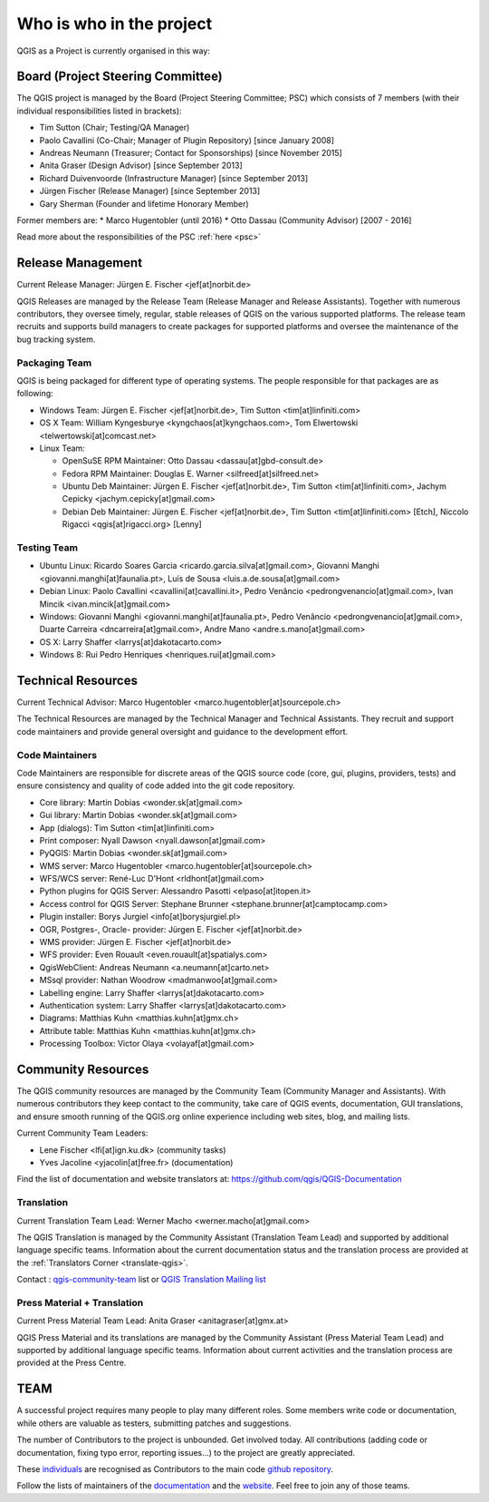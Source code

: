 .. _whoiswho:

Who is who in the project
=========================

QGIS as a Project is currently organised in this way:

Board (Project Steering Committee)
-----------------------------------

The QGIS project is managed by the Board (Project Steering Committee; PSC)
which consists of 7 members (with their individual responsibilities listed in
brackets):

* Tim Sutton (Chair; Testing/QA Manager)
* Paolo Cavallini (Co-Chair; Manager of Plugin Repository) [since January 2008]
* Andreas Neumann (Treasurer; Contact for Sponsorships) [since November 2015]
* Anita Graser (Design Advisor) [since September 2013]
* Richard Duivenvoorde (Infrastructure Manager) [since September 2013]
* Jürgen Fischer (Release Manager) [since September 2013]
* Gary Sherman (Founder and lifetime Honorary Member)

Former members are:
* Marco Hugentobler (until 2016)
* Otto Dassau (Community Advisor) [2007 - 2016]

Read more about the responsibilities of the PSC :ref:`here <psc>`

.. _release-management:

Release Management
------------------

Current Release Manager:
Jürgen E. Fischer <jef[at]norbit.de>

QGIS Releases are managed by the Release Team (Release Manager and Release
Assistants). Together with numerous contributors, they oversee timely,
regular, stable releases of QGIS on the various supported platforms. The
release team recruits and supports build managers to create packages for
supported platforms and oversee the maintenance of the bug tracking system.

.. _packaging-team:

Packaging Team
..............

QGIS is being packaged for different type of operating systems. The people
responsible for that packages are as following:

* Windows Team: Jürgen E. Fischer <jef[at]norbit.de>, Tim Sutton <tim[at]linfiniti.com>
* OS X Team: William Kyngesburye <kyngchaos[at]kyngchaos.com>, 
  Tom Elwertowski <telwertowski[at]comcast.net>
* Linux Team:

  * OpenSuSE RPM Maintainer: Otto Dassau <dassau[at]gbd-consult.de>
  * Fedora RPM Maintainer: Douglas E. Warner <silfreed[at]silfreed.net>
  * Ubuntu Deb Maintainer: Jürgen E. Fischer <jef[at]norbit.de>, 
    Tim Sutton <tim[at]linfiniti.com>, Jachym Cepicky <jachym.cepicky[at]gmail.com>
  * Debian Deb Maintainer: Jürgen E. Fischer <jef[at]norbit.de>, 
    Tim Sutton <tim[at]linfiniti.com> [Etch], Niccolo Rigacci <qgis[at]rigacci.org> [Lenny]

.. _testing-team:

Testing Team
............

* Ubuntu Linux: Ricardo Soares Garcia <ricardo.garcia.silva[at]gmail.com>, Giovanni 
  Manghi <giovanni.manghi[at]faunalia.pt>, Luís de Sousa <luis.a.de.sousa[at]gmail.com>
* Debian Linux: Paolo Cavallini <cavallini[at]cavallini.it>, Pedro Venâncio 
  <pedrongvenancio[at]gmail.com>, Ivan Mincik <ivan.mincik[at]gmail.com>
* Windows: Giovanni Manghi <giovanni.manghi[at]faunalia.pt>, Pedro Venâncio 
  <pedrongvenancio[at]gmail.com>, Duarte Carreira <dncarreira[at]gmail.com>, 
  Andre Mano <andre.s.mano[at]gmail.com>
* OS X: Larry Shaffer <larrys[at]dakotacarto.com>
* Windows 8: Rui Pedro Henriques <henriques.rui[at]gmail.com>

.. _technical-resources:

Technical Resources
-------------------

Current Technical Advisor:
Marco Hugentobler <marco.hugentobler[at]sourcepole.ch>

The Technical Resources are managed by the Technical Manager and Technical
Assistants. They recruit and support code maintainers and provide general
oversight and guidance to the development effort.

.. _code-maintainers:

Code Maintainers
................

Code Maintainers are responsible for discrete areas of the QGIS source code
(core, gui, plugins, providers, tests) and ensure consistency and quality of
code added into the git code repository.

* Core library: Martin Dobias <wonder.sk[at]gmail.com>
* Gui library: Martin Dobias <wonder.sk[at]gmail.com>
* App (dialogs): Tim Sutton <tim[at]linfiniti.com>
* Print composer: Nyall Dawson <nyall.dawson[at]gmail.com>
* PyQGIS: Martin Dobias <wonder.sk[at]gmail.com>
* WMS server: Marco Hugentobler <marco.hugentobler[at]sourcepole.ch>
* WFS/WCS server: René-Luc D'Hont <rldhont[at]gmail.com>
* Python plugins for QGIS Server: Alessandro Pasotti <elpaso[at]itopen.it>
* Access control for QGIS Server: Stephane Brunner <stephane.brunner[at]camptocamp.com>
* Plugin installer: Borys Jurgiel <info[at]borysjurgiel.pl>
* OGR, Postgres-, Oracle- provider: Jürgen E. Fischer <jef[at]norbit.de>
* WMS provider: Jürgen E. Fischer <jef[at]norbit.de>
* WFS provider: Even Rouault <even.rouault[at]spatialys.com>
* QgisWebClient: Andreas Neumann <a.neumann[at]carto.net>
* MSsql provider: Nathan Woodrow <madmanwoo[at]gmail.com>
* Labelling engine: Larry Shaffer <larrys[at]dakotacarto.com>
* Authentication system: Larry Shaffer <larrys[at]dakotacarto.com>
* Diagrams: Matthias Kuhn <matthias.kuhn[at]gmx.ch>
* Attribute table: Matthias Kuhn <matthias.kuhn[at]gmx.ch>
* Processing Toolbox: Victor Olaya <volayaf[at]gmail.com>

.. _community-resources:

Community Resources
-------------------

The QGIS community resources are managed by the Community Team (Community
Manager and Assistants). With numerous contributors they keep contact to the
community, take care of QGIS events, documentation, GUI translations,
and ensure smooth running of the QGIS.org online experience including web
sites, blog, and mailing lists.

Current Community Team Leaders:

* Lene Fischer <lfi[at]ign.ku.dk> (community tasks)
* Yves Jacoline <yjacolin[at]free.fr> (documentation)

Find the list of documentation and website translators at:
https://github.com/qgis/QGIS-Documentation

.. _gui-translation:

Translation
...........

Current Translation Team Lead:
Werner Macho <werner.macho[at]gmail.com>

The QGIS Translation is managed by the Community Assistant (Translation
Team Lead) and supported by additional language specific teams.
Information about the current documentation status and the translation
process are provided at the :ref:`Translators Corner <translate-qgis>`.

Contact : `qgis-community-team <http://lists.osgeo
.org/mailman/listinfo/qgis-community-team>`_ list
or
`QGIS Translation Mailing list
<http://lists.osgeo.org/mailman/listinfo/qgis-tr>`_

.. _press-material:

Press Material + Translation
............................

Current Press Material Team Lead:
Anita Graser <anitagraser[at]gmx.at>

QGIS Press Material and its translations are managed by the Community
Assistant (Press Material Team Lead) and supported by additional language
specific teams. Information about current activities and the translation
process are provided at the Press Centre.

TEAM
----

A successful project requires many people to play many different roles. Some
members write code or documentation, while others are valuable as testers,
submitting patches and suggestions.

The number of Contributors to the project is unbounded. Get involved today.
All contributions (adding code or documentation, fixing typo error, reporting 
issues...) to the project are greatly appreciated.

These `individuals <https://github.com/qgis/QGIS/graphs/contributors>`_
are recognised as Contributors to the main code
`github repository <https://github.com/qgis/QGIS>`_.

Follow the lists of maintainers of the `documentation 
<https://github.com/qgis/QGIS-Documentation/graphs/contributors>`_ and the 
`website <https://github.com/qgis/QGIS-Website/graphs/contributors>`_. 
Feel free to join any of those teams.

..
   TODO : add list of translators, bug reporters (is that possible?)
  
